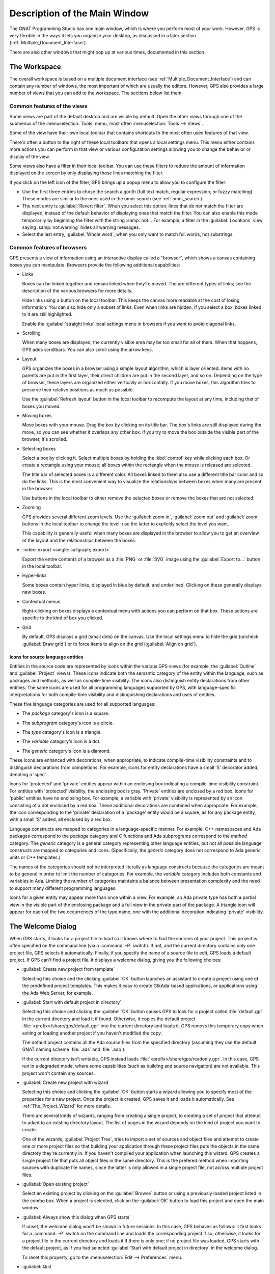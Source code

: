 .. index:: windows; main

******************************
Description of the Main Window
******************************

The GNAT Programming Studio has one main window, which is where you perform
most of your work.  However, GPS is very flexible in the ways it lets you
organize your desktop, as discussed in a later section
(:ref:`Multiple_Document_Interface`).

There are also other windows that might pop up at various times, documented
in this section.


.. _The_Work_Space:

The Workspace
=============

.. index:: windows; workspace
.. index:: see: desktop; Multiple Document Interface
.. index:: see: MDI; Multiple Document Interface
.. index:: Multiple Document Interface

The overall workspace is based on a multiple document interface (see
:ref:`Multiple_Document_Interface`) and can contain any number of windows,
the most important of which are usually the editors. However, GPS also
provides a large number of views that you can add to the workspace. The
sections below list them.

Common features of the views
----------------------------

.. index:: menu; tools
.. index:: menu; tools --> views

Some views are part of the default desktop and are visible by default.
Open the other views through one of the submenus of the
:menuselection:`Tools` menu, most often :menuselection:`Tools --> Views`.

.. index:: windows; local toolbar

Some of the view have their own local toolbar that contains shortcuts to
the most often used features of that view.

.. index:: windows; local settings menu

There's often a button to the right of these local toolbars that opens a
local settings menu. This menu either contains more actions you can perform
in that view or various configuration settings allowing you to change the
behavior or display of the view.

.. index:: windows; filter

Some views also have a filter in their local toolbar.  You can use these
filters to reduce the amount of information displayed on the screen by only
displaying those lines matching the filter.

If you click on the left icon of the filter, GPS brings up a popup menu to
allow you to configure the filter:

* Use the first three entries to chose the search algorith (full text
  match, regular expression, or fuzzy matching). These modes are similar to
  the ones used in the omni-search (see :ref:`omni_search`).

* The next entry is :guilabel:`Revert filter`. When you select this
  option, lines that do not match the filter are displayed, instead of
  the default behavior of displaying ones that match the filter.  You
  can also enable this mode temporarily by beginning the filter with
  the string :samp:`not:`. For example, a filter in the
  :guilabel:`Locations` view saying :samp:`not:warning` hides all warning
  messages.

* Select the last entry, :guilabel:`Whole word`, when you only want to
  match full words, not substrings.


.. _browsers_features:

Common features of browsers
---------------------------

GPS presents a view of information using an interactive display called a
"browser", which shows a canvas containing boxes you can manipulate.
Browsers provide the following additional capabilities:

* Links

  Boxes can be linked together and remain linked when they're moved.  The
  are different types of links; see the description of the various browsers
  for more details.

  Hide links using a button on the local toolbar. This keeps the
  canvas more readable at the cost of losing information.  You can also
  hide only a subset of links. Even when links are hidden, if you select a
  box, boxes linked to it are still highlighted.

  Enable the :guilabel:`straight links` local settings menu in
  browsers if you want to avoid diagonal links.

* Scrolling

  When many boxes are displayed, the currently visible area may be too
  small for all of them.  When that happens, GPS adds scrollbars. You can
  also scroll using the arrow keys.

* Layout

  GPS organizes the boxes in a browser using a simple layout algorithm,
  which is layer oriented: items with no parents are put in the first
  layer, their direct children are put in the second layer, and so
  on. Depending on the type of browser, these layers are organized either
  vertically or horizontally.  If you move boxes, this algorithm tries to
  preserve their relative positions as much as possible.

  Use the :guilabel:`Refresh layout` button in the local toolbar to
  recompute the layout at any time, including that of boxes you moved.

* Moving boxes

  Move boxes with your mouse. Drag the box by clicking on its title
  bar. The box's links are still displayed during the move, so you can see
  whether it overlaps any other box. If you try to move the box outside the
  visible part of the browser, it's scrolled.

* Selecting boxes

  Select a box by clicking it.  Select multiple boxes by holding the
  :kbd:`control` key while clicking each box.  Or create a rectangle using
  your mouse; all boxes within the rectangle when the mouse is released are
  selected.

  The title bar of selected boxes is a different color.  All boxes linked
  to them also use a different title bar color and so do the links. This is
  the most convenient way to visualize the relationships between boxes when
  many are present in the browser.

  Use buttons in the local toolbar to either remove the selected boxes or
  remove the boxes that are not selected.

* Zooming

  GPS provides several different zoom levels.  Use the
  :guilabel:`zoom in`, :guilabel:`zoom out` and :guilabel:`zoom` buttons in
  the local toolbar to change the level: use the latter to explicitly
  select the level you want.

  This capability is generally useful when many boxes are displayed in the
  browser to allow you to get an overview of the layout and the
  relationships between the boxes.

* :index:`export <single: callgraph; export>`

  Export the entire contents of a browser as a :file:`PNG` or
  :file:`SVG` image using the :guilabel:`Export to...` button in the
  local toolbar.

* Hyper-links

  Some boxes contain hyper links, displayed in blue by default, and
  underlined.  Clicking on these generally displays new boxes.

* Contextual menus

  Right-clicking on boxes displays a contextual menu with actions you can
  perform on that box.  These actions are specific to the kind of box you
  clicked.

* Grid

  By default, GPS displays a grid (small dots) on the canvas.  Use the
  local settings menu to hide the grid (uncheck :guilabel:`Draw grid`) or
  to force items to align on the grid (:guilabel:`Align on grid`).

Icons for source language entities
__________________________________

Entities in the source code are represented by icons within the various GPS
views (for example, the :guilabel:`Outline` and :guilabel:`Project` views).
These icons indicate both the semantic category of the entity within the
language, such as packages and methods, as well as compile-time visibility.
The icons also distinguish entity declarations from other entities.  The
same icons are used for all programming languages supported by GPS, with
language-specific interpretations for both compile-time visibility and
distinguishing declarations and uses of entities.

These five language categories are used for all supported languages:

* The *package* category's icon is a square.

  .. image:: square_x.png

* The *subprogram* category's icon is a circle.

  .. image:: circle_x.png

* The *type* category's icon is a triangle.

  .. image:: triangle_x.png

* The *variable* category's icon is a dot.

  .. image:: dot_x.png

* The *generic* category's icon is a diamond.

  .. image:: diamond_x.png

These icons are enhanced with decorations, when appropriate, to indicate
compile-time visibility constraints and to distinguish declarations from
completions. For example, icons for entity declarations have a small 'S'
decorator added, denoting a 'spec'.

Icons for 'protected' and 'private' entities appear within an enclosing box
indicating a compile-time visibility constraint. For entities with
'protected' visibility, the enclosing box is gray.  'Private' entities are
enclosed by a red box.  Icons for 'public' entities have no enclosing
box. For example, a variable with 'private' visibility is represented by an
icon consisting of a dot enclosed by a red box.  These additional
decorations are combined when appropriate. For example, the icon
corresponding to the 'private' declaration of a 'package' entity would be a
square, as for any package entity, with a small 'S' added, all enclosed by
a red box.

Language constructs are mapped to categories in a language-specific manner.
For example, C++ namespaces and Ada packages correspond to the *package*
category and C functions and Ada subprograms correspond to the *method*
category.  The *generic* category is a general category representing other
language entities, but not all possible language constructs are mapped to
categories and icons.  (Specifically, the *generic* category does not
correspond to Ada generic units or C++ templates.)

The names of the categories should not be interpreted literally as language
constructs because the categories are meant to be general in order to limit
the number of categories.  For example, the *variable* category includes
both constants and variables in Ada. Limiting the number of categories
maintains a balance between presentation complexity and the need to support
many different programming languages.

Icons for a given entity may appear more than once within a view. For
example, an Ada private type has both a partial view in the visible part of
the enclosing package and a full view in the private part of the package.
A triangle icon will appear for each of the two occurrences of the type
name, one with the additional decoration indicating 'private' visibility.

.. index:: welcome dialog
.. index:: windows; welcome dialog
.. _The_Welcome_Dialog:


The Welcome Dialog
==================

.. image:: welcome.png
.. index:: command line; -P
.. index:: project; startup

When GPS starts, it looks for a project file to load so it knows where to
find the sources of your project. This project is often specified on the
command line (via a :command:`-P` switch).  If not, and the current
directory contains only one project file, GPS selects it automatically.
Finally, if you specify the name of a source file to edit, GPS loads a
default project.  If GPS can't find a project file, it displays a welcome
dialog, giving you the following choices:

* :guilabel:`Create new project from template`

  Selecting this choice and the clicking :guilabel:`OK` button launches an
  assistant to create a project using one of the predefined project
  templates. This makes it easy to create GtkAda-based applications, or
  applications using the Ada Web Server, for example.

.. index:: project; default

* :guilabel:`Start with default project in directory`

  Selecting this choice and clicking the :guilabel:`OK` button causes GPS to
  look for a project called :file:`default.gpr` in the current directory
  and load it if found. Otherwise, it copies the default project
  :file:`<prefix>/share/gps/default.gpr` into the current directory and
  loads it.  GPS removs this temporary copy when exiting or loading another
  project if you haven't modified the copy.

  The default project contains all the Ada source files from the specified
  directory (assuming they use the default GNAT naming scheme :file:`.ads`
  and :file:`.adb`).

  If the current directory isn't writable, GPS instead loads
  :file:`<prefix>/share/gps/readonly.gpr`. In this case, GPS run in a
  degraded mode, where some capabilities (such as building and source
  navigation) are not available. This project won't contain any sources.

.. index:: project; wizard

* :guilabel:`Create new project with wizard`

  Selecting this choice and clicking the :guilabel:`OK` button starts a
  wizard allowing you to specify most of the properties for a new
  project. Once the project is created, GPS saves it and loads it
  automatically.  See :ref:`The_Project_Wizard` for more details.

  There are several kinds of wizards, ranging from creating a single
  project, to creating a set of project that attempt to adapt to an
  existing directory layout. The list of pages in the wizard depends on the
  kind of project you want to create.

  One of the wizards, :guilabel:`Project Tree`, tries to import a set of
  sources and object files and attempt to create one or more project files
  so that building your application through these project files puts the
  objects in the same directory they're currently in. If you haven't
  compiled your application when launching this wizard, GPS creates a
  single project file that puts all object files in the same directory.
  This is the prefered method when importing sources with duplicate file
  names, since the latter is only allowed in a single project file, not
  across multiple project files.

.. index:: project; load existing project

* :guilabel:`Open existing project`

  Select an existing project by clicking on the :guilabel:`Browse` button
  or using a previously loaded project listed in the combo box. When a
  project is selected, click on the :guilabel:`OK` button to load this
  project and open the main window.

* :guilabel:`Always show this dialog when GPS starts`

  If unset, the welcome dialog won't be shown in future sessions.  In this
  case, GPS behaves as follows: it first looks for a :command:`-P` switch
  on the command line and loads the corresponding project if so; otherwise,
  it looks for a project file in the current directory and loads it if
  there is only one; if no project file was loaded, GPS starts with the
  default project, as if you had selected :guilabel:`Start with default
  project in directory` in the welcome dialog.

  .. index:: preferences; display welcome window

  To reset this property, go to the :menuselection:`Edit --> Preferences`
  menu.

* :guilabel:`Quit`

  If you click on this button, GPS terminates immediately.

.. index:: tip of the day
.. index:: windows; tip of the day
.. _The_Tip_of_the_Day:

The Tip of the Day
==================

.. image:: tip-of-the-day.png

This dialog displays short tips on making the most efficient use of the
GNAT Programming Studio.  Click on the :guilabel:`Previous` and
:guilabel:`Next` buttons to access all tips or close the dialog by either
clicking on the :guilabel:`Close` button or pressing the :kbd:`ESC` key.

.. index:: preferences; tip of the day

Disable this dialog by unchecking the :guilabel:`Display Tip of the Day on
startup` check box.  To reenable this dialog, go to the
:menuselection:`Edit --> Preferences` menu.


.. index:: menu bar
.. index:: windows; menu bar
.. _The_Menu_Bar:

The Menu Bar
============

.. image:: menubar.png

GPS provides a standard menu bar giving access to all operations. However,
it's usually easier to access a feature using the various contextual menus
provided throughout GPS: these give direct access to the most relevant
actions in the current context (for example, a project, directory, file, or
entity). Contextual menus pop up when you click the right mouse button or
use the special :kbd:`open contextual menu` key on most keyboards.

You can access the following entries from the menu bar:

* :menuselection:`File` (see :ref:`The_File_Menu`)

* :menuselection:`Edit` (see :ref:`The_Edit_Menu`)

* :menuselection:`Navigate` (see :ref:`The_Navigate_Menu`)

* :menuselection:`VCS` (see :ref:`The_VCS_Menu`)

* :menuselection:`Project` (see :ref:`The_Project_Menu`)

* :menuselection:`Build` (see :ref:`The_Build_Menu`)

* :menuselection:`Debug` (see :ref:`The_Debug_Menu`)

* :menuselection:`Tools` (see :ref:`The_Tools_Menu`)

* :menuselection:`SPARK`

  This menu is available if the SPARK toolset is installed on your system
  and available on your PATH. See :menuselection:`Help --> SPARK -->
  Reference --> Using SPARK with GPS` for more details.

* :menuselection:`CodePeer`

  This menu is available if the CodePeer toolset is installed on your
  system and available on your PATH. See your CodePeer documentation for
  more details.

* :menuselection:`Window` (see :ref:`Multiple_Document_Interface`)

* :menuselection:`Help`



.. index:: tool bar
.. _The_Tool_Bar:

The Tool Bar
============

.. image:: toolbar.png

The tool bar provides shortcuts to some common actions:

* Create a new file
* Open an existing file (see also the omni-search on the right of the bar)
* Save the current file
* Undo or redo last editing
* Go to previous or next saved location

* Multiple customizable
  :index:`buttons <single: build; toolbar buttons>`
  to build, clean or run your project

* multiple
  :index:`buttons <single: debugger; toolbar buttons>` to stop and continue
  the debugger, step to the next instruction, and other similar actions
  when a debugger is running.

.. index:: progress bar
.. index:: tool bar; progress bar

When GPS is performing background actions, such as loading cross-reference
information or all actions involving external processes (including
compiling), it displays a progress bar in the toolbar showing when the
current task(s) will be completed.  Click on the small
:guilabel:`interrupt` button to interrupt all background tasks. Clicking on
the progress bar opens the :guilabel:`Tasks` view
(see :ref:`The_Task_Manager`).


.. index:: omni-search
.. index:: seealso: search; omni-search
.. _omni_search:

The omni-search
===============

.. image:: omnisearch.png

The final item in the toolbar is "omni-search".  Use this to search for
text in various contexts in GPS, such as filenames (for convenient access
to source files), the entities referenced in your application, and your
code.

There are various ways to use the omni-search:

* The simplest way is to click on it and type the pattern you want to
  find. GPS immediately starts searching in the background for possible
  matching open windows, file names, entities, GPS actions, bookmarks, and
  source files. For each context, GPS display how many matches there are in
  that context but only displays the five matches with the highest score.

  Click on the name of context to search only in that context.  For
  example, if GPS shows 20 file names matching your search (while only
  displaying the five first), click on :guilabel:`file names` to view all
  20 names and exclude the results from all the other contexts.  If you
  click on the context again, GPS again displays the results from all
  contexts.

* If you're searching in a single context, GPS defines a number of actions
  to which you can bind key shortcuts via the :menuselection:`Edit --> Key
  Shortcuts` dialog instead of using the above procedure. These actions are
  found in the :guilabel:`Search` category and are called :guilabel:`Global
  Search in context:`. GPS includes a :index:`menu <single: menu; file -->
  open from project>` for two of them by default: :menuselection:`File -->
  Open From Project...` searches filenames, :index:`while <single: menu;
  navigate --> goto entity>` :menuselection:`Navigate --> Goto Entity...`
  searches all entities defined in your project.


Each context displays its results slightly differently and clicking on a
result has different effects in each context. For example, clicking on a
file name opens the corresponding file, while clicking on an entity jumps
to its declaration and clicking on a bookmark displays the source file
containing the bookmark.

Press :kbd:`enter` at any point to select the top item in the list of
search results.


.. image:: omnisearch-settings.png

.. index:: menu; file --> open from project

You may have no interest in some search contexts.  Disable them by clicking
the :guilabel:`Settings` icon at the bottom-right corner of the completion
popup. The resulting dialog displays a list of all contexts to be searched;
clicking on any of the checkboxes next to the names disables searching that
context.  This list is only displayed when you started the omni-search by
clicking on it in the toolbar. If you started it via :kbd:`shift-F3` or the
equivalent :menuselection:`File --> Open From Project...` menu, only a
subset of the settings are displayed.

You can also reorder the contexts from this settings dialog, which affects
the order in which they're searched and displayed. We recommend keeping the
:guilabel:`Sources` context last, because it's the slowest and while GPS
is searching it, it's not able to search the other, faster, contexts.

In the settings dialog, you can chose whether to display a
:guilabel:`Preview` for the matches. This preview is displayed when you use
the :kbd:`down arrow` key to select some of the search results.  It
displays the corresponding source file or the details for the matching GPS
action or bookmark.  You can also select the number of results to be
displayed for each context when multiple contexts are displayed or the size
of the search field (which depends on how big your screen and the GPS
window are).

One search context looks for file names and is convenient for quickly
opening files. By default, it looks at all files found in any of the source
directories of your project, even if those files aren't explicit sources of
the project (for example because they don't match the naming scheme for any
of the languages used by the project). This is often convenient because you
can easily open support files like :file:`Makefiles` or documentation, but
it can also sometimes be annoying if the source directories include too
many irrelevant files. Use the :guilabel:`Include all files from source
dirs` setting to control this behavior.

GPS allows you to chose among various search algorithms:

* :guilabel:`Full Text` checks whether the text you typed appears exactly
  as you specified it within the context (for example, a file name, the
  contents of a file, or the name of an entity).

* :guilabel:`Regular Expression` assumes the text you typed is a valid
  regular expression and searches for it. If it isn't a valid regexp, it
  tries to search for the exact text (like :guilabel:`Full Text`).

* :guilabel:`Fuzzy Match` tries to find each of the characters you typed,
  in that order, but possibly with extra characters in between.  This is
  often the fastest way to search, but might requires a bit of getting used
  to. For example, the text :samp:`mypks` matches the file name
  :file:`MY_PacKage.adS` because the letters shown in upper cases are
  contained in the filename.

  When searching within source files, the algorithm is changed slightly, to
  avoid having too many matches. In that context, GPS only allows a close
  approximations between the text you typed and the text it tries to match
  (for example, one or two extra or missing characters).

Select the algorithm to use at the bottom of the popup window containing
the search results.

Once it finds a match, GPS assigns it a score, used to order the results in
the most meaningful way for you. Scoring is based on a number of criteria:

* length of the match

  For example, when searching file names, it's more likely that typing
  'foo' was intended to match 'foo.ads' than 'the_long_foo.ads'.

* the grouping of characters in the match

  As we've seen, when doing a fuzzy match GPS allows extra characters
  between the ones you typed. But the closer the ones you typed are in the
  match result, the more likely it is that this is what you were looking for.

* when was the item last selected

  If you recently selected an item (like a file name), GPS assumes you're
  more likely to want it again and raises its score.


.. index:: views; messages
.. index:: messages
.. index:: console
.. _The_Messages_View:

The :guilabel:`Messages` view
=============================

.. image:: messages.png

The :guilabel:`Messages` view, which is readonly, displays information and
feedback about operations, including build output, information about
processes launched, and error messages.

Its local toolbar contains buttons to :guilabel:`Clear` the contents of the
window, as well as :guilabel:`Save` and :guilabel:`Load` from files.  The
latter operation also parses those messages into the :guilabel:`Locations`
window.

The actual output of the compilation is displayed in the
:guilabel:`Messages` view but is also parsed and many of its messages are
displayed more conveniently in the :guilabel:`Locations` view (se
:ref:`The_Locations_View`).  When a compilation finishes, GPS displays the
total elapsed time.

.. index:: menu; tools --> views --> messages

You can't close the :guilabel:`Messages` view because it might contain
important messages.  If GPS closed it, you can reopen it with the
:menuselection:`Tools --> Views --> Messages` menu.


.. index:: views; locations
.. _The_Locations_View:

The :guilabel:`Locations` View
==============================

.. image:: locations-view.png

GPS uses the :guilabel:`Location` view, which is also readonly, to display
a list of locations in source files (for example, when performing a global
search or displaying compilation results).

It displays a hierarchy of categories, each of which contain files, each,
in turn, containing messages at specific locations. The category describes
the type of messages (for example, search or build results).  If the full
text of a message is too large to be completely shown in the window,
placing the mouse over it pops up a tooltip window with the full text.

Each message in this window corresponds to a line in a source editor.  This
line has been highlighted and has a mark on its left side.  Clicking on a
message brings up an editor pointing to that line.

The :guilabel:`Locations` view provides a local toolbar with the following
buttons:

* :guilabel:`Clear` removes all entries from the view and, depending on
  your settings, may also close the view.

* :guilabel:`Remove` removes the currently selected category, file or
  message as well as the corresponding highlighting in the source editor.

* :guilabel:`Save` saves the contents of the view to a text file for later
  reference.  You cna't load this file back into the :guilabel:`Locations`
  view, but you can load it into the :guilabel:`Messages` view.  However,
  if you plan to reload it later, it's better to save and reload the
  contents of the :guilabel:`Messages` view instead.

* :guilabel:`Expand All` and :guilabel:`Collapse All` shows or hides all
  messages in the view.

* a filter to selectively show or hide some messages.  Filtering is done on
  the text of the message itself (the filter is either text or a regular
  expression).  You can also reverse the filter.  For example, typing
  `warning` in the filter field and reversing the filter :index:`hides
  warning messages <single: build; hiding warning messages>`

The local settings menu contains the following entries:

* :menuselection:`Sort by subcategory`

  Toggle the sorting of messages by sub-categories. This is useful for
  separating warnings from errors in build results. The error messages
  appear first. The default is to sort the message by their location.

* :menuselection:`Sort files alphabetically`

  Sort messages by filenames (sorted alphabetically). The default does not
  sort by filenames to make it easier to manipulate :guilabel:`Locations`
  view while the compilation is proceeding.  (If sorted, the messages might
  be reordered while you're trying to click on them).

* :menuselection:`Jump to first location`

  Every time a new category is created, for example, as a result of a
  compilation or search operation, the first message in that category is
  automatically selected and the corresponding editor opened.

* :menuselection:`Warp around on next/previous`

  Controls the behavior of the :menuselection:`Previous tag` and
  :menuselection:`Next tag` menus (see below).

* :menuselection:`Auto close locations`

  Automatically close this window when it becomes empty.

* :menuselection:`Save locations on exit`

  Controls whether GPS should save and restore the contents of this window
  between sessions.  Be careful, because the loaded contents might not
  apply the next time.  For example, the source files have changed, or
  build errors have been fixed.  So you should not select this option if
  those conditions might apply.


.. index:: menu; navigate --> previous tag
.. index:: menu; navigate --> next tag

GPS provides two menus to navigate through the locations using the
keyboard: :menuselection:`Navigate --> Previous Tag` and
:menuselection:`Navigate --> Next Tag`. Depending on your settings, they
might wrap around after reaching the first or last message.

You can also bind key shortcuts to these menus via the :menuselection:`Edit
--> Key Shortcuts` menu.

.. index:: codefix
.. index:: build; auto fix errors

In some cases, a wrench icon will be visible on the left of a compilation
message. See :ref:`Code_Fixing` for more information on how to take
advantage of this icon.


.. index:: project view
.. index:: windows; project view
.. _The_Project_View:

The :guilabel:`Project` view
============================

.. image:: project-view.png
.. image:: project-view-flat.png
.. index:: menu; project --> project view
.. index:: menu; tools --> views --> project

The project view displays a representation of the various components of
your project.  By default, it's displayed on the left side of the
workspace.  Select it using the :menuselection:`Project --> Project View`
or :menuselection:`Tools --> Views --> Project` menus.

.. index:: drag-and-drop

On Windows, you can drop files (for example, from Windows Explorer) into
the project view. If you drop a project file, GPS loads it and it replaces
the current project; if you drop a source file, GPS opens it in a new
editor.

.. index:: search; interactive search in trees
.. _Interactive_Search:

The project view, combined with the file and outline view, provide an
interactive search capability allowing you to quickly search information
currently displayed.  Start typing the text to search when the view has the
focus.  Note that the contents of the :guilabel:`Project` view are computed
lazily, so not all files are known to this search capability before they've
been opened.

This search opens a small window at the bottom of the view where you can
interactively type names.  The first matching name in the tree is selected
when you type it.  Use the :kbd:`up` and :kbd:`down` keys to navigate
through all the items matching the current text.

The various components displayed in the project view are:

*projects*

  Each source file you're working with is part of a project.  Projects are
  a way to record the switches to use for the various tools as well as a
  number of other properties such as the naming schemes for the sources.
  They can be organized into a project hierarchy where a root project can
  import other projects, each with their own set of sources (see
  :ref:`The_Welcome_Dialog` for details on how projects are loaded in GPS).

  The :guilabel:`Project` view displays this project hierarchy: the top
  node is the root project of your application (usually where the source
  file that contains the main subprogram will be located). A node is
  displayed for each imported project and recursively for other imported
  projects.  If a project is imported by several projects, it may appear
  multiple times in the view,

  If you edited the :index:`project <single: projects; limited with>`
  manually and used the :command:`limited with` construct to create cycles
  in the project dependencies, the cycle will expand infinitely. For
  example, if project :file:`a` imports project :file:`b`, which in turn
  imports project :file:`a` through a :command:`limited with` clause, then
  expanding the node for :file:`a` shows :file:`b`. In turn, expanding the
  node for :file:`b` shows a node for :file:`a`, and so on.

  An icon with a pen mark is displayed if the project was modified but not
  saved yet. You can save it at any time by right-clicking the icon.  GPS
  either reminds you to save it before any compilation or saves it
  automatically, depending on your preference settings.

  GPS provides a second display for this project view, which lists all
  projects with no hierarchy: all projects appear only once in the view, at
  the top level. You may find this display useful for deep project
  hierarchies, where it can make it easier to find projects. Activate this
  display using the local settings menu to the right of the
  :guilabel:`Project` view toolbar.

  .. index:: project view; flat view

*directories*

  The files in a project are organized into several directories on
  disk. These directories are displayed under each project node in the
  :guilabel:`Project` view

  .. index:: project view; absolute paths

  You chose whether to see the absolute path names for the directories or
  paths relative to the location of the project by using the local settings
  menu :menuselection:`Show absolute paths` of the :guilabel:`Project`
  view. In all cases, the tooltip displayed when the mouse hovers over a
  file or directory shows the full path.

  Special nodes are created for object and executables directories. No
  files are shown for these.

  .. index:: Show hidden directories

  Use the local setting :guilabel:`Show hidden directories` to select the
  directories to be considered hidden. Use this to hide version control
  directories such as :file:`CVS` or :file:`.svn`.

*files*

  Source files are displayed under the node corresponding to the directory
  containing the file.  Only the source files actually belonging to the
  project (i.e. are written in a language supported by that project and
  follow its naming scheme) are visible.  For more information on supported
  languages, see :ref:`Supported_Languages`.  A file might appear multiple
  times in the :guilabel:`Project` view if the project it belongs to is
  imported by several other projects.

  You can drag a file into GPS. This opens a new editor if the file isn't
  already being edited or moves to the existing editor otherwise.  If you
  press :kbd:`shift` while dragging the file and it's already being edited,
  GPS creates a new view of the existing editor.

*entities*

  If you open the node for a source file, the file is parsed by a fast
  parsers integrated in GPS so it can show all entities declared in the
  file. These entities are grouped into various categories that depend on
  the language. Typical categories include subprograms, packages, types,
  variables, and tasks.

  Double-clicking on a file or clicking on any entity opens an editor or
  display showing, respectively, the first line in the file or the line on
  which the entity is defined.

.. index:: search; project view
.. index:: menu; navigate --> find or replace

If you open the search dialog via the :menuselection:`Navigate --> Find or
Replace...` menu, you can search for anything in the :guilabel:`Project`
view, either a file or an entity.  Searching for an entity can be slow if
you have many files and/or large files.

.. index:: locate in project view

GPS also provides a contextual menu, called :menuselection:`Locate in
Project View`, in source editors. This automatically searches for the first
entry in this file in the :guilabel:`Project` view. This contextual menu is
also available in other modules, for example when selecting a file in the
:guilabel:`Dependency` browser.

.. index:: project; reload

The local toolbar of the :guilabel:`Project` view contains a button to
reload the project.  Use this when you've created or removed source files
from other applications and want to let GPS know there might have been
changes on the file system that impact the contents of the current project.

.. index:: menu;project --> edit project properties

It also includes a button to graphically edit the attributes of the
selected project, such as the tool switches or the naming schemes. It
behaves similarly to the :menuselection:`Project --> Edit Project
Properties` menu. See :ref:`The_Project_Properties_Editor` for more
information.

If you right click a project node, a contextual menu appears which
contains, among others, the following entries that you can use to
understand or modify your project:

* :menuselection:`Show projects imported by...`
* :menuselection:`Show projects depending on...`

  Open a new window, the :guilabel:`Project` browser, which displays
  graphically the relationships between each project in the hierarchy (see
  :ref:`The_Project_Browser`).

* :menuselection:`Project --> Properties`

  :index:`Opens <single: menu; project --> edit project properties>`
  a new dialog to interactively edit the attributes of the project
  (such as tool switches and naming schemes) and is similar to the local
  toolbar button.

* :menuselection:`Project --> Save project...`

  :index:`Saves <single: project; saving>` a single project in the
  hierarchy after you modified it. Modified but unsaved projects in the
  hierarchy have a special icon (a pen mark on top of the standard
  icon). If you'd rather :index:`save all <single: menu; project -->
  save_all>` modified projects in a single step, use the menu bar item
  :menuselection:`Project --> Save All`.

  Any time you modify one or more projects, the contents of the project
  view is automatically refreshed, but no project is automatically
  saved. This provides a simple way to temporarily test new values for the
  project attributes.  Unsaved modified projects are shown with a special
  icon in the project view, a pen mark on top of the standard icon:

  .. image:: project-modified.jpg

* :menuselection:`Project --> Edit source file`

  Loads the project file into an editor so you can edit it.  Use this
  if you need to access some features of the project files that aren't
  accessible graphically (such as rename statements and variables).

* :menuselection:`Project --> Dependencies`

  Opens the dependencies editor for the selected project
  (se :ref:`The_Project_Dependencies_Editor`).

* :menuselection:`Project --> Add scenario variable`

  Adds new scenario variables to the project (see
  :ref:`Scenarios_And_Configuration_Variables`). Howver, you may find it
  more convenient to use the :guilabel:`Scenario` view for this purpose.


.. index:: project; scenario variables
.. index:: windows; scenario view
.. index:: project; scenario variable
.. _Scenario_View:

The :guilabel:`Scenario` view
=============================

.. image:: scenario-view.png
.. image:: scenario-view-nobuild.png

As described in the GNAT User's Guide, project files can be configured
through external variables (typically environment variables). This means
the exact list of source files or the exact switches used to compile the
application can be changed when the value of these external variables is
changed.

GPS provides a simple access to these variables, through a view called the
:guilabel:`Scenario` view. These variables are called `Scenario Variables`,
since they provide various scenarios for the same set of project files.

Each such variable is listed on its own line along with its current value.
Change the current value by clicking on it and selecting the new value
among the ones that pop up. GPS doesn't remember the value from one session
to the next: the variables' initial values come from the project files
themselves (where you can specify a default value) or from the environment
in which GPS is started, just as would be the case when spawning command
line tools like :program:`gprbuild`.

Whenever you change the value of any variable, GPS automatically recomputes
the project and dynamically changes the list of source files and
directories to reflect the new status of the project. Starting a new
compilation at that point uses the new switches, and all aspects of GPS are
immediately changed to reflect the new setup.

Create new scenario variables by selecting the :guilabel:`+` icon in the
local toolbar of the :guilabel:`Scenario` view.  Edit the list of possible
values for a variable by clicking on the :guilabel:`edit` button in that
toolbar.  Delete a variable by clicking on the :guilabel:`-` button.

Each of these changes impacts the actual project file (:file:`.gpr`), so
you might not want to make them if you wrote the project file manually
since the impact can be significant.

.. index:: build; build modes

The first line in the :guilabel:`Scenario` view is the current mode. This
impacts various aspects of the build, including compiler switches and
object directories (see :ref:`The_Build_Mode`).  Like scenario variables,
change the mode by clicking on the value and selecting a new value in the
popup window.

If you're not using build modes and want to save some space on the screen,
use the local settings menu :menuselection:`Show build modes` to disable
the display.


.. index:: windows; files view
.. _The_File_View:

The :guilabel:`Files` View
==========================

.. image:: file-view.png
.. index:: menu; tools --> views --> files

In addition to the :guilabel:`Project` view, GPS also provides a
:guilabel:`Files` view through the :menuselection:`Tools --> Views -->
Files` menu.

In this view, directories are displayed exactly as they're organized on the
disk (including Windows drives).  You can also explore each source file
explored as described in :ref:`The_Project_View`.  You can also drop files
into the :guilabel:`Files` view to conveniently open a file.

By default, the :guilabel:`Files` view displays all files on disk. You can
set filters through the local settings menu to restrict the display to the
files and directories belonging to the project (use the
:menuselection:`Show files from project only` menu).


.. index:: windows, windows view
.. _The_Windows_View:

The :guilabel:`Windows` view
============================

.. image:: windows-view1.png
.. image:: windows-view2.png
.. index:: menu; tools --> views --> windows

The :guilabel:`Windows` view displays the currently opened windows.  Open
it via the :menuselection:`Tools --> Views --> Windows` menu.

In the contextual menu, you can configure the display in one of two ways:

* Sorted alphabetically
* Organized by notebooks, as in the GPS window itself. This view
  is particularly useful if you have many windows open.

You can also choose, through the contextual menu, whether only source
editors should be visible or whether all windows should be displayed.

This view allows you to quickly select and focus on a particular window by
clicking the corresponding line. If you leave the button pressed, you can
drag the window to another place on the desktop (see the description of the
:ref:`Multiple_Document_Interface`)

Select multiple windows by clicking while pressing the control or shift
keys. The Window view provides a contextual menu to easily close all
selected windows at once, which is a fast way to clean up your desktop
after you've finished working on a task.



.. index:: windows, outline
.. index:: outline view
.. _The_Outline_View:

The :guilabel:`Outline` view
============================

.. image:: outline-view1.png
.. image:: outline-view2.png
.. image:: outline-view3.png
.. index:: menu; tools --> views --> outline

The :guilabel:`Outline` view, which you activate through the
:menuselection:`Tools --> Views --> Outline` menu, shows the contents of
the current file.

Exactly what's displayed depends on the language of the file. For Ada, C
and C++ files, this view displays the list of entities declared at the
global level in your current file (such as Ada packages, C++ classes,
subprograms, and Ada types).  This view is refreshed whenever the current
editor is modified.

Clicking on any entity in this view automatically jumps to the
corresponding line in the file (the spec or the body).

The local settings menu contains multiple check boxes you can use to alter
how the outline view is displayed:

* :guilabel:`Show profiles`

  Indicates whether the list of parameters of the subprograms should be
  displayed. This is particularly useful for languages allowing overriding
  of entities.

* :guilabel:`Show types`, :guilabel:`Show objects`, :guilabel:`Show tasks,
  entries and protected types`

  Controls the display of the specified categories of entities.

* :guilabel:`Show specifications`

  Indicates whether GPS displays a line for the specification (declaration)
  of entities in addition to the location of their bodies.

* :guilabel:`Sort alphabetically`

  Controls the order in which the entities are displayed (either
  alphabetically or in the same order as in the source file).

* :guilabel:`Flat View`

  Controls whether the entities are always displayed at the top level of
  the outline view. When disabled, nested subprograms are displayed below
  the subprogram in which they're declared.

* :guilabel:`Group spec and body`

  Displays up to two icons on each line (one for the spec and one for the
  body if both occur in the file).  Click on one of the icons to go
  directly to that location. If you click on the name of the entity, you're
  taken to its declaration unless it's already the current location in the
  editor, in which case you're taken to its body.

* :guilabel:`Dynamic link with editor`

  Causes the current subprogram to be selected in the outline view each
  time the cursor position changes in the current editor.  This option
  will slow down GPS.


.. index: windows; clipboard
.. _The_Clipboard_View:

The :guilabel:`Clipboard` view
==============================

.. image:: clipboard.png

GPS has an advanced mechanism for handling copy/paste operations.

.. index:: preferences; clipboard size
.. index:: menu; edit --> copy
.. index:: menu; edit --> cut

When you click the :menuselection:`Edit --> Copy` or :menuselection:`Edit
--> Cut` menu, GPS adds the current selection to the clipboard.  However,
unlike many applications, GPS doesn't discard the previous contents of the
clipboard, but instead saves it for future use.  By default, up to 10
entries are saved, but you can change that number using the
:guilabel:`Clipboard Size` preference.

.. index:: menu; edit --> paste
.. index:: menu; edit --> paste previous

When you select the :menuselection:`Edit --> Paste` menu, GPS pastes the
last entry added to the clipboard at the current location in the editor.
If you then immediately select :menuselection:`Edit --> Paste Previous`,
this newly inserted text is removed and GPS instead inserts the second to
last entry.  You can keep selecting the same menu to insert progressively
older entries.

This mechanism allows you to copy several noncontiguous lines from one
place in an editor, switch to another editor, and paste all those lines
without having to go back and forth between the two editors.

.. index:: menu; tools --> views --> clipboard

The :guilabel:`Clipboard` view graphically displays what's currently stored
in the clipboard. Open it via the :menuselection:`Tools --> Views -->
Clipboard` menu.

That view displays a list of entries, each of which is associated with one
level of the clipboard. The text displayed for each entry is its first line
containing non blank characters with leading characters omitted. GPS
prepends or appends :samp:`[...]` if the entry is truncated.  If you hover
over an entry, a tooltip pops up displaying all lines in the entry.

In addition, one entry has an arrow on its left. This indicates the entry
to be pasted if you select the :menuselection:`Edit --> Paste` menu. If you
instead select the :menuselection:`Edit --> Paste Previous` menu, the entry
below that is inserted instead.

If you double-click any of these entries, GPS inserts the corresponding
text in the current editor and makes the entry you click current, so
selecting :menuselection:`Edit --> Paste` or the equivalent shortcut will
insert that same entry again.

The local toolbar in the clipboard view provides two buttons:

* :guilabel:`Append To Previous`.

  The selected entry is appended to the one below and removed from the
  clipboard so that selecting :menuselection:`Edit --> Paste` pastes the
  two entries simultaneously.  Use this when you want to copy lines from
  separate places in a file, merge them, and paste them together one or
  more times later, using a single operation.

* :guilabel:`Remove`.

  The selected entry is removed from the clipboard.

The :guilabel:`Clipboard` view content is preserved between GPS sessions.
However very large entries are removed and replaced with an entry saying
"[Big entry has been removed]".

.. index:: windows; call trees
.. index:: windows; callgraph browser
.. index:: callgraph
.. _The_Callgraph_View:

The :guilabel:`Call trees` view and :guilabel:`Callgraph` browser
=================================================================

These two views play similar roles in that they display the same
information about entities, but in two different ways: the :guilabel:`Call
tree` view displays the information in a tree, easily navigable and perhaps
easier to manipulate when lots of entities are involved, and the
:guilabel:`Callgraph` browser displays the information as graphical boxes
that you can manipulate on the screen.  The latter is best suited to
generate a diagram that you can later export to your own documents.

These views are used to display the information about what subprograms are
called by a given entity, and what entities are calling a given subprogram.

Some references are displayed with an additional "(dispatching)" text,
which indicates the call to the entity is not explicit in the sources but
could potentially occur through dynamic dispatching.  (This depends on what
arguments are passed to the caller at run time; it's possible the
subprogram is in fact never called.)

.. index:: contextual menu; calls
.. index:: contextual menu; called by

Call Trees
----------

.. image:: calltree.png

The :guilabel:`Call trees` are displayed when you select one of the contextual
menus :menuselection:`<entity> calls` and :menuselection:`<entity> is called
by`. Every time you select one of these menus, a new view is opened to display
that entity.

Expand a node from the tree by clicking on the small expander arrow on the
left of the line.  Further callgraph information is computed for the
selected entity, making it very easy to get the information contained in a
full callgraph tree.  Closing and expanding a node again recomputes the
callgraph for the entity.

The right side of the main tree contains a list displays the locations of
calls for the selected entity.  Click on a entry in this list to open an
editor showing the corresponding location.

The :guilabel:`Call tree` supports keyboard navigation: :kbd:`Up` and
:kbd:`Down` keys navigate between listed locations, :kbd:`Left` collapses
the current level, :kbd:`Right` expands the current level, and
:kbd:`Return` jumps to the currently selected location.

The contents of the calltree is not restored when GPS is restarted because
its contents might be misleading if the sources have changed.

The local toolbar provides the following buttons:

* :guilabel:`Clear`

  Remove all entries from the Callgraph View.

* :guilabel:`Remove entity`

  Remove the selected entity from the Callgraph View.

* :guilabel:`Collapse all`

  Collapse all the entities in the Callgraph View.

.. _Call_Graph:

Callgraph browser
-----------------

.. image:: callgraph.png
.. image:: callgraph_orth.png

The :guilabel:`Callgraph` browser graphically displays the relationship
between subprogram callers and callees. A link between two items indicates
one of them is calling the other.

.. index:: renaming entities; in callgraph

GPS provides special handling for renamed entities (in Ada): if a
subprogram is a renaming of another, both items are displayed in the
browser with a special hashed link between the two. Since the renamed
subprogram doesn't have a proper body, you need to ask for the subprograms
called by the renamed entity to get the list.

In this browser, clicking on the right arrow in the title bar displays all
the entities called by the selected item.  Clicking on the left arrow
displays all the entities that call the selected item (i.e. its callers).

.. index:: contextual menu; browsers --> calls
.. index:: contextual menu; browsers --> calls (recursively)
.. index:: contextual menu; browsers --> called by

Open this browser by right-clicking on the name of an entity in a source
editor or :guilabel:`Project` view and selecting one of the
:menuselection:`Browsers --> <entity> calls`, :menuselection:`Browsers -->
<entity> calls (recursive)` or :menuselection:`Browsers --> <entity> is
called by` menus.

All boxes in this browser display the location of their declaration and the
list of all references in the other entities currently displayed in the
browser. If you close the box for an entity that calls them, the matching
references are also hidden.

If you right-click on the title of one of the entity boxes, you get the
same contextual menu as when you click on the name of an entity in an
editor, with the additional entries:

* :menuselection:`Go To Spec`

  Open a source editor displaying the declaration of the entity.

* :menuselection:`Go To Body`

  Open a source editor displaying the body of the entity.

* :menuselection:`Locate in Project View`

  Move the focus to the project view, and select the first node
  representing the file in which the entity is declared. This makes it
  easier to see which other entities are declared in the same file.

See also :ref:`browsers_features` for more capabilities of the GPS browsers.

.. index:: windows; bookmarks
.. index:: bookmark
.. _Bookmarks:

The :guilabel:`Bookmarks` view
==============================

.. image:: bookmarks.png

Bookmarks are a convenient way to remember places in your code or
environment so you can go back to them at some later point.  These
bookmarks are saved automatically and restored when GPS is reloaded, so
they exist across GPS sessions.

Bookmarks automatically remember the exact location in an editor, not in
terms of line and column, but in terms of which character they point to. If
you modify the file through GPS, the bookmark is automatically updated so
it refers to the same place.  However, if the file is modified outside of
GPS, it won't be aware of that change and the bookmark may reference a
different place in the file.

.. index:: menu; edit --> create bookmark

Use the :menuselection:`Edit --> Create Bookmark` menu to create a bookmark
at the current location (either in the editor or the browser).

.. index:: menu; tools --> views --> bookmarks

All bookmarks you created are visible in the :menuselection:`Tools -->
Views --> Bookmarks` view. Clicking on the bookmark opens an editor with
the cursor at that position.

The local toolbar of the :guilabel:`Bookmarks` view provides three buttons
to act on bookmarks:

* :guilabel:`Create`

  Similar to the :menuselection:`Edit --> Create Bookmark` menu.  Creates a
  bookmark at the current location. After pressing that button, you can
  type a custom name for the bookmark or just press :kbd:`enter` to keep
  the default name, which is based on the name of the enclosing subprogram.

* :guilabel:`Rename`

  Renames the currently-selected bookmark.

* :guilabel:`Remove`

  Deletes the selected bookmark.


.. index:: consoles; python console
.. index:: consoles; shell console
.. index:: python; console
.. _The_Shell_and_Python_Consoles:

The :guilabel:`Shell` and :guilabel:`Python` Consoles
=====================================================

.. image:: shell-window.png
.. image:: python-window.png

These consoles provide access to the various scripting languages supported
by GPS, allowing you to type interactive commands such as editing a file or
compiling without using the menu items or the mouse.

.. index:: menu; tools --> consoles --> Python

The menu :menuselection:`Tools --> Consoles --> Python` opens the python
console. Python is the preferred language to customize GPS (many more
details will be provided in later sections of this documentation).  The
console is mostly useful for testing interactive commands before you use
them in your own scripts.

.. index:: menu; tools --> consoles --> GPS Shell

The menu :menuselection:`Tools --> Consoles --> GPS Shell` opens the shell
console. The GPS shell is a custom language that was mostly used before GPS
had python support and is obsolete now.

See :ref:`Scripting_GPS` for more information on using scripting languages
within GPS.

Both consoles provide a history of previously typed commands.  Use the
:kbd:`up` and :kbd:`down` keys to navigate through the command history.


.. index:: consoles; os shell
.. index:: bash
.. index:: vi
.. index:: plug-ins; shell.py

The OS Shell Console
====================

.. image:: os_shell-window.png
.. index:: menu; tools --> consoles --> OS Shell

GPS also provides an OS shell console, providing a access to the underlying
OS shell (as defined by the :samp:`{SHELL}` or :samp:`{COMSPEC}`
environment variables).

Open this console via the :menuselection:`Tools --> Consoles --> OS Shell`
menu, which is available only if the plug-in :file:`shell.py` was loaded in
GPS (the default).  Check the documentation of that plug-in, which lists a
few settings that might be useful.

This console behaves like the standard shell on your system, including
support for ANSI sequences (and thus color output). For example, it has
been used to run :program:`vi` within GPS.


.. index:: run
.. index:: build; executing application
.. index:: windows; execution window
.. _The_Execution_Window:

The Execution window
====================

.. index:: menu; build --> run

When a program is launched using the :menuselection:`Build --> Run` menu,
GPS creates a new execution window allowing input and output for the
program.  To allow post-mortem analysis and copy/pasting, GPS doesn't close
execution windows when the program terminates; you must close them
manually.  If you try to close the execution window while the program is
still running, GPS displays a dialog window asking if you want to kill it.


.. index:: tasks
.. index:: windows; task manager
.. _The_Task_Manager:

The :guilabel:`Task Manager`
============================

.. image:: task-manager.png

The :guilabel:`Task Manager` window displays all running GPS
operations currently running in the background, such as builds,
searches or VCS commands.

For each task, the :guilabel:`Task Manager` displays its status and current
progress.  Suspend the execution of a task by clicking the small
:guilabel:`pause` button next to the task. Or kill a task by clicking the
:guilabel:`interrupt` button.

.. index:: menu; tools --> views --> tasks

Open the :guilabel:`Task Manager` by double clicking on the progress bar in
the main toolbar or using the :menuselection:`Tools --> Views --> Tasks`
menu.  You can move it placed anywhere on your desktop.

.. image:: task-manager-exit.png

If there are tasks running when exiting GPS, it displays a window showing
those tasks. You can kills all remaining tasks and exit by pressing the
confirmation button or continue working in GPS by pressing the
:guilabel:`Cancel` button.


.. index:: windows; project browser
.. index:: project; viewing dependencies
.. _The_Project_Browser:

The :guilabel:`Project Browser`
===============================

.. image:: project-browser.png

The :guilabel:`Project` browser shows the dependencies between all projects
in the project hierarchy. Two items in this browser are linked if one of
them imports the other.

Access it through the contextual menu in the :guilabel:`Project` view by
selecting the :menuselection:`Show projects imported by...` menu when
right-clicking on a project node.

Click on the left arrow in the title bar of a project to display all
projects that import that project.  Click on the right arrow to display all
projects imported by that project.

Right-clicking on a project brings up a menu containing several items. Most
are added by the project editor and provide direct access to such features
as editing the properties of the project, adding dependencies.

Some items in the menu are specific to the :guilabel:`Project Browser`:

* :menuselection:`Locate in Project View`

  Switch the focus to the :guilabel:`Project` view and highlight the first
  project node matching the project.  This is a convenient way to get
  information such as the list of directories or source files for a
  project.

* :menuselection:`Show projects imported by...`

  Like the right arrow in the title bar, displays all the projects in the
  hierarchy that are directly imported by the selected project.

* :menuselection:`Show projects imported by ... (recursively)`

  Display all dependencies recursively for the project (i.e., the projects
  it imports directly and the projects they import).

* :menuselection:`Show projects importing...`

  Like the left arrow in the title bar, display all the projects that
  directly import the selected project.

See also :ref:`browsers_features` for more capabilities of the GPS browsers.


.. index:: views; dependency browser
.. index:: project; dependencies
.. _The_Dependency_Browser:

The :guilabel:`Dependency Browser`
==================================

.. image:: dependency-browser.png

The dependency browser displays dependencies between source files. Each
item in the browser represents one source file.  Click on the right arrow
in the title bar to display the list of files the selected file depends
on. A file depends on another if it explicitly imports it (:command:`with`
statement in Ada, or :command:`#include` in C/C++).  Implicit dependencies
are currently not displayed in this browser since you can access that
information by opening the direct dependencies.  Click on the left arrow in
the title bar to display the list of files that depend on the selected
file.

This browser is accessible through the contextual menu in the
:guilabel:`Project` view by selecting one of the following entries:

* :menuselection:`Show dependencies for ...`

  Like clicking on the right arrow for a file already in the browser,
  displays the direct dependencies for that file.

* :menuselection:`Show files depending on ...`

  Like clicking on the left arrow for a file already in the browser,
  displays the list of files that directly depend on that file.

The background contextual menu in the browser adds a few entries to the
standard menu:

* :menuselection:`Open file...`

  Display an external dialog where you can select the name of a file to
  analyze.

* :menuselection:`Recompute dependencies`

  Check that all links displays in the dependency browser are still
  valid. Any that not are removed. The arrows in the title bar are also
  reset if new dependencies were added for the files.  Also recompute the
  layout of the graph and changes the current position of the boxes.
  However, the browser is not refreshed automatically, since there are many
  cases where the dependencies might change.

* :menuselection:`Show system files`

  Indicates whether standard system files (runtime files for instance in
  the case of Ada) are displayed in the browser. By default, these files
  are only displayed if you explicitly select them through the
  :menuselection:`Open file` menu or the contextual menu in the project
  view.

* :menuselection:`Show implicit dependencies`

  Indicates whether implicit dependencies should also be displayed for
  files. Implicit dependencies are ones required to compile the selected
  file but not explicitly imported through a :command:`with` or
  :command:`#include` statement. For example, the body of a generic in Ada is
  an implicit dependency.  Whenever an implicit dependency is modified, the
  selected file should be recompiled as well.

The contextual menu available by right clicking on an item also contain
these entries:

* :menuselection:`Analyze other file`

  Open a new item in the browser, displaying the files associated with the
  selected one. In Ada, this is the body if you clicked on a spec file, or
  vice versa. In C, it depends on the naming conventions you specified in
  the project properties, but it generally goes from a :file:`.h` file to a
  :file:`.c` file and back.

* :menuselection:`Show dependencies for ...`

  These have the same function as in the project view contextual menu

See also :ref:`browsers_features` for more capabilities of GPS browsers.


.. index:: windows; elaboration circularities
.. index:: build; elaboration circularities
.. _Elaboration_Cycles_Browser:

The :guilabel:`Elaboration Circularities` browser
=================================================

.. image:: elaboration-graph.jpg

GPS detects elaboration cycles reported by build processes and constructs a
visual representation of elaboration dependencies in an
:guilabel:`Elaboration Cycles` browser.

This visual representation depicts program units as items in the browser
and direct dependencies between program units as links.  All units involved
in a dependency cycle caused by the presence of a :command:`pragma
Elaborate_All` (whether explicit or implicit) are also presented and
connected by links labeled "body" and "with".

.. index:: preferences; browsers --> show elaboration cycles

The preference :menuselection:`Browsers --> Show elaboration cycles` controls
whether to automatically create a graph from cycles listed in build output.

See also :ref:`browsers_features` for more capabilities of GPS browsers.


.. index:: windows; entity browser
.. _Entity_Browser:

The :guilabel:`Entity` browser
==============================

.. image:: entity-browser.png

The :guilabel:`Entity` browser displays static information about any source
entity.  What's displayed for each entity depends on the type of the
entity, but are normally other entities.  For example:

* :samp:`Ada record / C struct`

  The list of fields is displayed.

* :samp:`Ada tagged type / C++ class`

  The list of attributes and methods is displayed.

* :samp:`Subprograms`

  The list of parameters is displayed

* :samp:`Packages`

  The list of all the entities declared in that package is displayed

Access this browser via the :menuselection:`Browsers --> Examine entity`
contextual menu in the project view and source editor when clicking on an
entity.

Most entities displayed are clickable (by default, they appear as
underlined blue text). Clicking on one opens a new item in the entity
browser for the selected entity.

You can display the parent entities for an entity. For example, in a C++
class or Ada tagged type, this is the type it derives from.  Display the
parent by clicking on the up arrow in the title bar of the entity.

Similarly, you can display child entities (for example, types that derive
from the item) by clicking on the down arrow in the title bar.

An extra button appears in the title bar for the C++ class or Ada tagged
types that toggles whether the inherited methods (or primitive operations
in Ada) should be displayed. By default, only new methods, or ones that
override an inherited one, are displayed. The parent's methods are not
shown unless you click on this button.

See also :ref:`browsers_features` for more capabilities of GPS browsers.


.. index:: file selector
.. index:: Windows
.. _The_File_Selector:

The File Selector
=================

.. image:: open-file.png

The file selector is a dialog used to select a file. On Windows, the
default is to use the standard file selection widget. On other platforms,
the file selector provides the following contents:

* A tool bar on the top consists of five buttons:

  - :guilabel:`left arrow` go back in the list of directories visited
  - :guilabel:`right arrow` go forward
  - :guilabel:`up arrow` go to parent directory
  - :guilabel:`refresh` refresh the contents of the directory
  - :guilabel:`home` go to home directory (value of the HOME environment
    variable, or :file:`/` if not defined)

* A list with the current directory and the last directories explored.
  Modify the current directory by modifying the text entry and pressing
  :kbd:`Enter` or by clicking on the right arrow and choosing a previous
  directory in the pop down list displayed.

* A directory tree.  Open or close directories by clicking on the `+` and
  `-` icons on the left of the directories or navigate using the keyboard
  keys: :kbd:`up` and :kbd:`down` to select the previous or next directory,
  :kbd:`+` and :kbd:`-` to expand and collapse the current directory, and
  :kbd:`backspace` to select the parent directory.

* A filter area. Depending on the context, one or several filters are
  available to select only a subset of files to display. The filter
  :guilabel:`All files` is always available and displays all files in the
  selected directory.

* A file list. This area lists the files contained in the selected
  directory.  If you specified a filter, only the matching files are
  displayed. Depending on the context, the list of files may include
  additional information about the files such as the type of file or its
  size.

* A file name area. This area displays the name of the current file, if
  any.  You can also type a file or directory name, with file completion
  provided by the :kbd:`Tab` key.

* A button bar with the :guilabel:`OK` and :guilabel:`Cancel` buttons.
  When you've selected the desired file, click :guilabel:`OK` to confirm or
  click :guilabel:`Cancel` at any time to cancel the file selection.
